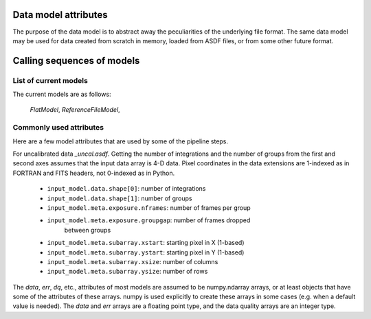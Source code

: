Data model attributes
=====================
The purpose of the data model is to abstract away the peculiarities of
the underlying file format.  The same data model may be used for data
created from scratch in memory, loaded from ASDF files, or from
some other future format.

Calling sequences of models
===========================

List of current models
----------------------

The current models are as follows:

    `FlatModel`,
    `ReferenceFileModel`,

Commonly used attributes
------------------------
Here are a few model attributes that are used by some of the pipeline
steps.

For uncalibrated data `_uncal.asdf`.  Getting the number of integrations
and the number of groups from the first and second axes assumes that the
input data array is 4-D data.  Pixel coordinates in the data extensions are
1-indexed as in FORTRAN and FITS headers, not 0-indexed as in Python.

    - ``input_model.data.shape[0]``: number of integrations
    - ``input_model.data.shape[1]``: number of groups
    - ``input_model.meta.exposure.nframes``: number of frames per group
    - ``input_model.meta.exposure.groupgap``: number of frames dropped
        between groups
    - ``input_model.meta.subarray.xstart``: starting pixel in X (1-based)
    - ``input_model.meta.subarray.ystart``: starting pixel in Y (1-based)
    - ``input_model.meta.subarray.xsize``: number of columns
    - ``input_model.meta.subarray.ysize``: number of rows

The `data`, `err`, `dq`, etc., attributes of most models are assumed to be
numpy.ndarray arrays, or at least objects that have some of the attributes
of these arrays.  numpy is used explicitly to create these arrays in some
cases (e.g. when a default value is needed).  The `data` and `err` arrays
are a floating point type, and the data quality arrays are an integer type.
